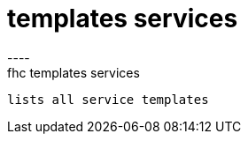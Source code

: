 [[templates-services]]
= templates services
----
fhc templates services
 lists all service templates
